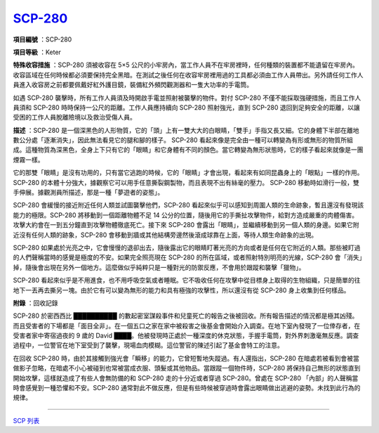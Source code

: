 ============================================
`SCP-280 <http://www.scp-wiki.net/scp-280>`_
============================================

**項目編號** ：SCP-280

**項目等級** ：Keter

**特殊收容措施** ：SCP-280 須被收容在 5×5 公尺的小牢房內，當工作人員不在牢房裡時，任何種類的裝置都不能遺留在牢房內。收容區域在任何時候都必須要保持完全黑暗。在測試之後任何在收容牢房裡用過的工具都必須由工作人員帶出。另外請任何工作人員進入收容房之前都要佩戴好紅外護目鏡，裝備紅外頻閃觀測器和一隻大功率的手電筒。

如遇 SCP-280 襲擊時，所有工作人員須及時開啟手電並照射被襲擊的物件。對付 SCP-280 不僅不能採取強硬措施，而且工作人員須和 SCP-280 時時保持一公尺的距離。工作人員應持續向 SCP-280 照射強光，直到 SCP-280 退回到足夠安全的距離，以讓受困的工作人員脫離險境以及救治受傷人員。

**描述** ：SCP-280 是一個深黑色的人形物質，它的「頭」上有一雙大大的白眼睛，「雙手」手指又長又細。它的身體下半部在離地數公分處「逐漸消失」，因此無法看見它的腿和腳的樣子。 SCP-280 看起來像是完全由一種可以轉變為有形或無形的物質所組成。這種物質為深黑色，全身上下只有它的「眼睛」和它身體有不同的顏色。當它轉變為無形狀態時，它的樣子看起來就像是一團煙霧一樣。

它的那雙「眼睛」是沒有功用的，只有當它逃跑的時候，它的「眼睛」才會出現，看起來有如同昆蟲身上的「眼點」一樣的作用。 SCP-280 的本體十分強大，據觀察它可以用手任意撕裂鋼製物，而且表現不出有絲毫的壓力。 SCP-280 移動時如滑行一般，雙手伸展。據觀測員所描述，那是一種「夢遊者的姿態」。

SCP-280 會緩慢的接近附近任何人類並試圖襲擊他們，SCP-280 看起來似乎可以感知到周圍人類的生命跡象，暫且還沒有發現該能力的極限。SCP-280 將移動到一個距離物體不足 14 公分的位置，隨後用它的手撕扯攻擊物件，給對方造成嚴重的肉體傷害。攻擊大約會在一到五分鐘直到攻擊物體徹底死亡。接下來 SCP-280 會露出「眼睛」，並繼續移動到另一個人類的身邊。如果它附近沒有任何人類的跡象，SCP-280 會移動到牆或其他結構旁邊然後滾成球靠在上面，等待人類生命跡象的出現。

SCP-280 如果處於光亮之中，它會慢慢的退卻出去，隨後露出它的眼睛盯著光亮的方向或者是任何在它附近的人類。那些被盯過的人們聲稱當時的感覺是極度的不安。如果完全照亮現在 SCP-280 的所在區域，或者照射特別明亮的光線，SCP-280 會「消失」掉，隨後會出現在另外一個地方。這麼做似乎純粹只是一種對光的防禦反應，不會用於跟蹤和襲擊「獵物」。

SCP-280 看起來似乎是不用進食，也不用呼吸空氣或者睡眠。它不吸收任何在攻擊中從目標身上取得的生物組織，只是簡單的往地下一丟再去撕另一塊。由於它有可以變為無形的能力和具有極強的攻擊性，所以還沒有從 SCP-280 身上收集到任何樣品。

**附錄** ：回收記錄

SCP-280 於密西西比 ██████████ 的數起密室謀殺事件和兒童死亡的報告之後被回收。所有報告描述的情況都是極其凶殘。而且受害者的下場都是「面目全非」。在一個五口之家在家中被殺害之後基金會開始介入調查。在地下室內發現了一位倖存者，在受害者家中寄宿過夜的 9 歲的 David ████。他被發現時正處於一種深度的休克狀態，手握手電筒，對外界刺激毫無反應。調查過程中，一位警官在地下室受到了襲擊，現場血肉模糊。這位警官的陳述引起了基金會特工的注意。

在回收 SCP-280 時，由於其接觸到強光會「瞬移」的能力，它曾短暫地失蹤過。有人還指出，SCP-280 在暗處若被看到會被當做影子忽略，在暗處不小心被碰到也常被當成衣服、頭髮或其他物品。當跟蹤一個物件時，SCP-280 將保持自己無形的狀態直到開始攻擊，這樣就造成了有些人會無防備的和 SCP-280 走的十分近或者穿過 SCP-280。曾處在 SCP-280 「內部」的人聲稱當時會感覺到一種恐懼和不安。SCP-280 通常對此不做反應，但是有些時候被穿過時會露出眼睛做出逃避的姿勢。未找到此行為的規律。

--------

`SCP 列表 <index.rst>`_

